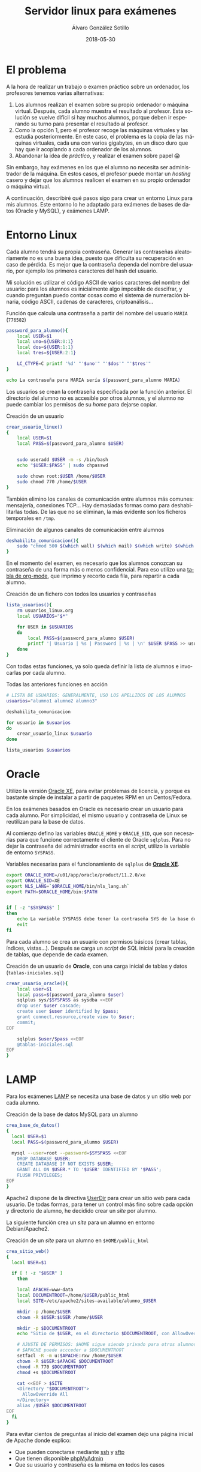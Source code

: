 #+TITLE:       Servidor linux para exámenes
#+AUTHOR:      Álvaro González Sotillo
#+EMAIL:       alvarogonzalezsotillo@gmail.com
#+DATE:        2018-05-30
#+URI:         /blog/servidor-linux-para-examenes
#+KEYWORDS:    examenes, linux
#+TAGS:        linux, lamp, oracle
#+LANGUAGE:    es
#+OPTIONS:     H:3 num:nil toc:nil \n:nil ::t |:t ^:nil -:nil f:t *:t <:t
#+DESCRIPTION: Al encargar trabajos o examinar a los alumnos, utilizo un servidor virtual para que trabajen en un entorno controlado.

* El problema
A la hora de realizar un trabajo o examen práctico sobre un ordenador, los profesores tenemos varias alternativas:
1. Los alumnos realizan el examen sobre su propio ordenador o máquina virtual. Después, cada alumno muestra el resultado al profesor. Esta solución se vuelve difícil si hay muchos alumnos, porque deben ir esperando su turno para presentar el resultado al profesor.
2. Como la opción 1, pero el profesor recoge las máquinas virtuales y las estudia posteriormente. En este caso, el problema es la copia de las máquinas virtuales, cada una con varios gigabytes, en un disco duro que hay que ir acoplando a cada ordenador de los alumnos.
3. Abandonar la idea de /práctico/, y realizar el examen sobre papel 😱

Sin embargo, hay exámenes en los que el alumno no necesita ser administrador de la máquina. En estos casos, el profesor puede montar un /hosting/ casero y dejar que los alumnos realicen el examen en su propio ordenador o máquina virtual. 

A continuación, describiré qué pasos sigo para crear un entorno Linux para mis alumnos. Este entorno lo he adaptado para exámenes de bases de datos (Oracle y MySQL), y exámenes LAMP.

* Entorno Linux

Cada alumno tendrá su propia contraseña. Generar las contraseñas aleatoriamente no es una buena idea, puesto que dificulta su recuperación en caso de pérdida. Es mejor que la contraseña dependa del nombre del usuario, por ejemplo los primeros caracteres del hash del usuario. 

Mi solución es utilizar el código ASCII de varios caracteres del nombre del usuario: para los alumnos es inicialmente algo imposible de descifrar, y cuando preguntan puedo contar cosas como el sistema de numeración binaria, código ASCII, cadenas de caracteres, criptoanálisis...


#+caption: Función que calcula una contraseña a partir del nombre del usuario =MARIA= (=776582=)
#+BEGIN_SRC sh
password_para_alumno(){
    local USER=$1
    local uno=${USER:0:1}
    local dos=${USER:1:1}
    local tres=${USER:2:1}

    LC_CTYPE=C printf '%d' "'$uno'" "'$dos'" "'$tres'"
}

echo La contraseña para MARIA sería $(password_para_alumno MARIA)
#+END_SRC

Los usuarios se crean la contraseña especificada por la función anterior. El directorio del alumno no es accesible por otros alumnos, y el alumno no puede cambiar los permisos de su /home/ para dejarse copiar.
#+caption: Creación de un usuario 
#+BEGIN_SRC sh
crear_usuario_linux()
{
    local USER=$1
    local PASS=$(password_para_alumno $USER)

    
    sudo useradd $USER -m -s /bin/bash
    echo "$USER:$PASS" | sudo chpasswd

    sudo chown root:$USER /home/$USER
    sudo chmod 770 /home/$USER
}
#+END_SRC

También elimino los canales de comunicación entre alumnos más comunes: mensajería, conexiones TCP... Hay demasiadas formas como para deshabilitarlas todas. De las que no se eliminan, la más evidente son los ficheros temporales en =/tmp=.
#+caption: Eliminación de algunos canales de comunicación entre alumnos
#+BEGIN_SRC sh
deshabilita_comunicacion(){
    sudo "chmod 500 $(which wall) $(which mail) $(which write) $(which nc)"
}
#+END_SRC

En el momento del examen, es necesario que los alumnos conozcan su contraseña de una forma más o menos confidencial. Para eso utilizo una [[https://orgmode.org/manual/Built_002din-table-editor.html#Built_002din-table-editor][tabla de org-mode]], que imprimo y recorto cada fila, para repartir a cada alumno.

#+caption: Creación de un fichero con todos los usuarios y contraseñas 
#+BEGIN_SRC sh
lista_usuarios(){
    rm usuarios_linux.org
    local USUARIOS="$*"
    
    for USER in $USUARIOS
    do
        local PASS=$(password_para_alumno $USER)
        printf '| Usuario | %s | Password | %s | \n' $USER $PASS >> usuarios_linux.org
    done
}
#+END_SRC

Con todas estas funciones, ya solo queda definir la lista de alumnos e invocarlas por cada alumno.

#+caption: Todas las anteriores funciones en acción
#+BEGIN_SRC sh
# LISTA DE USUARIOS: GENERALMENTE, USO LOS APELLIDOS DE LOS ALUMNOS
usuarios="alumno1 alumno2 alumno3"

deshabilita_comunicacion

for usuario in $usuarios
do
    crear_usuario_linux $usuario
done

lista_usuarios $usuarios
#+END_SRC


* Oracle

Utilizo la versión [[http://www.oracle.com/technetwork/database/database-technologies/express-edition/overview/index.html][Oracle XE]], para evitar problemas de licencia, y porque es bastante simple de instalar a partir de paquetes RPM en un Centos/Fedora.

En los exámenes basados en Oracle es necesario crear un usuario para cada alumno. Por simplicidad, el mismo usuario y contraseña de Linux se reutilizan para la base de datos.

Al comienzo defino las variables =ORACLE_HOME= y =ORACLE_SID=, que son necesarias para que funcione correctamente el cliente de Oracle =sqlplus=. Para no dejar la contraseña del administrador escrita en el /script/, utilizo la variable de entorno =SYSPASS=.

#+caption: Variables necesarias para el funcionamiento de =sqlplus= de   *[[http://www.oracle.com/technetwork/database/database-technologies/express-edition/overview/index.html][Oracle XE]]*.
#+begin_src sh
export ORACLE_HOME=/u01/app/oracle/product/11.2.0/xe
export ORACLE_SID=XE
export NLS_LANG=`$ORACLE_HOME/bin/nls_lang.sh`
export PATH=$ORACLE_HOME/bin:$PATH


if [ -z "$SYSPASS" ]
then
    echo La variable SYSPASS debe tener la contraseña SYS de la base de datos
    exit
fi
#+end_src

Para cada alumno se crea un usuario con permisos básicos (crear tablas, índices, vistas...). Después se carga un /script/ de SQL inicial para la creación de tablas, que depende de cada examen.

#+caption: Creación de un usuario de *Oracle*, con una carga inicial de tablas y datos (=tablas-iniciales.sql=)
#+begin_src sh
crear_usuario_oracle(){
    local user=$1
    local pass=$(password_para_alumno $user)
    sqlplus sys/$SYSPASS as sysdba <<EOF
    drop user $user cascade;
    create user $user identified by $pass;
    grant connect,resource,create view to $user;
    commit;
EOF

    sqlplus $user/$pass <<EOF
    @tablas-iniciales.sql
EOF
}
#+end_src

* LAMP

Para los exámenes [[https://es.wikipedia.org/wiki/LAMP][LAMP]] se necesita una base de datos y un sitio web por cada alumno.


#+caption: Creación de la base de datos MySQL para un alumno
#+BEGIN_SRC sh
crea_base_de_datos()
{
  local USER=$1
  local PASS=$(password_para_alumno $USER)

  mysql --user=root --password=$SYSPASS <<EOF
    DROP DATABASE $USER;
    CREATE DATABASE IF NOT EXISTS $USER;
    GRANT ALL ON $USER.* TO '$USER' IDENTIFIED BY '$PASS';
    FLUSH PRIVILEGES;
EOF
}

#+END_SRC




Apache2 dispone de la directiva [[http://httpd.apache.org/docs/2.4/mod/mod_userdir.html#UserDir][UserDir]] para crear un sitio web para cada usuario. De todas formas, para tener un control más fino sobre cada opción y directorio de alumno, he decidido crear un /site/ por alumno.

La siguiente función crea un /site/ para un alumno en entorno Debian/Apache2.

#+caption: Creación de un /site/ para un alumno en =$HOME/public_html=
#+BEGIN_SRC sh
crea_sitio_web()
{
  local USER=$1

  if [ ! -z "$USER" ]
    then

    local APACHE=www-data
    local DOCUMENTROOT=/home/$USER/public_html
    local SITE=/etc/apache2/sites-available/alumno_$USER

    mkdir -p /home/$USER
    chown -R $USER:$USER /home/$USER

    mkdir -p $DOCUMENTROOT
    echo "Sitio de $USER, en el directorio $DOCUMENTROOT, con AllowOverride All" >  $DOCUMENTROOT/index.html

    # AJUSTE DE PERMISOS: $HOME sigue siendo privado para otros alumnos, pero 
    # $APACHE puede accceder a $DOCUMENTROOT 
    setfacl -R -m u:$APACHE:rxw /home/$USER
    chown -R $USER:$APACHE $DOCUMENTROOT
    chmod -R 770 $DOCUMENTROOT
    chmod +s $DOCUMENTROOT

    cat <<EOF > $SITE
    <Directory "$DOCUMENTROOT"> 
      AllowOverride All 
    </Directory>
    alias /$USER $DOCUMENTROOT 
EOF
  fi
}

#+END_SRC

Para evitar cientos de preguntas al inicio del examen dejo una página inicial de Apache donde explico:
- Que pueden conectarse mediante [[https://es.wikipedia.org/wiki/Secure_Shell][ssh]] y [[https://es.wikipedia.org/wiki/SSH_File_Transfer_Protocol][sftp]]
- Que tienen disponible [[https://www.phpmyadmin.net/][phpMyAdmin]]
- Que su usuario y contraseña es la misma en todos los casos

#+caption: Página de bienvenida al /hosting/ de exámenes
#+BEGIN_SRC sh
  crea_pagina_inicio()
  {
      local USERS="$1"
      local IPADDRESS=$(hostname -I)
      local IPADDRESS="${IPADDRESS#"${IPADDRESS%%[![:space:]]*}"}"
      local IPADDRESS="${IPADDRESS%"${IPADDRESS##*[![:space:]]}"}"
    
      local HOSTNAME=$(hostname).local
      #local HOSTNAME=$IPADDRESS

      local INDEXHTML=/var/www/html/index.html
      cat <<EOF > $INDEXHTML 
      <h1>Aplicaciones Web. Examen 1 evaluacion 3</h1>
      <p>Conexion con ssh a la IP:<b>$IPADDRESS</b>  ($HOSTNAME)</p>
      <table border=1>
  EOF
    
      for i in $USERS
      do
          cat <<EOF >> $INDEXHTML
            <tr>
              <td>
                <a href=$i/phpBB3>$i</a>
              </td>
              <td>Misma contrase&ntilde;a inicial</td>
              <td>
                <a href=sftp://$i@$HOSTNAME/home/$i>SFTP</a>
              </td>
              <td>
                <a href=phpMyAdmin>phpMyAdmin</a>
              </td>
            </tr>
  EOF
      done

      echo "</table>" >> $INDEXHTML
  }

#+END_SRC


En algunos exámenes, los alumnos no empiezan con un LAMP vacío, sino que instalo previamente un [[https://www.joomla.org/][Joomla]] o [[https://wordpress.org/][Wordpress]] que tienen que modificar. Para ello, creo un usurio plantilla donde instalo lo necesario, y después copio la base de datos y los ficheros a cada alumno

#+caption: Copia de una base de datos *plantilla* sobre la base de datos de un alumno
#+BEGIN_SRC sh
copia_base_de_datos()
{
  local DBEXISTENTE=$1
  local DBACREAR=$2
  yes | mysqladmin --user=root --password=$SYSPASS drop $DBACREAR
  mysqladmin --user=root --password=$SYSPASS create $DBACREAR
  mysqldump --user=root --password=$ROOTPASS $DBEXISTENTE | mysql --user=root --password=$ROOTPASS $DBACREAR 
}

#+END_SRC

#+CAPTION: Copia de los ficheros de un sitio web
#+BEGIN_SRC sh
copia_ficheros_sitio_web()
{
  local PLANTILLA=$1
  local USER=$2
  local APACHE=www-data
  local PLANTILLADOCUMENTROOT=/home/$PLANTILLA/public_html
  local DOCUMENTROOT=/home/$USER/public_html
  sudo cp -R $PLANTILLADOCUMENTROOT /home/$USER/
  sudo chown -R $USER:$APACHE $DOCUMENTROOT
  sudo chmod -R 770 $DOCUMENTROOT
  sudo chmod +s $DOCUMENTROOT
}

#+END_SRC


Dependiendo de la aplicación web copiada, puede ser necesario realizar más ajustes. Por ejemplo, si se clona un Joomla, en su fichero de configuración hay que cambiar las apariciones de /plantilla/ por el nombre del usuario del alumno. Además, es necesario cambiar el usuario administrador de Joomla en la base de datos:

#+CAPTION: Ajuste de una base de datos y ficheros de configuración para que funcionen en otro sitio web
#+BEGIN_SRC sh
copia_joomla()
{
  local PLANTILLA=$1
  local USER=$2
  local DOCUMENTROOT=/home/$USER/public_html

  copia_base_de_datos $PLANTILLA $USER
  copia_ficheros_sitio_web $PLANTILLA $USER
  sed -i -- "s/$PLANTILLA/$USER/g" $DOCUMENTROOT/configuration.php

  rm $DOCUMENTROOT/index.html

  mysql --user=$USER --password=$USER -e "use $USER; update isvfo_users set username='$USER' where username='plantilla';"
}
#+END_src


Una vez se tienen todas estas funciones, basta con iterar sobre los alumnos, y acabar habilitando todos los sitios web nuevos (uso =a2ensite= de la distribución de Debian)

#+caption: Uso conjunto de las funciones anteriores para montar un examen de Joomla
#+BEGIN_SRC sh
for user in $USERS
do
  echo ________________________________________ NOMBRE DE USUARIO: $user
  crea_usuario $user
  crea_sitio_web $user
  crea_base_de_datos $user
  copia_joomla plantilla $user
done

sudo a2ensite 'alumno*'
sudo service apache2 restart
#+END_SRC
